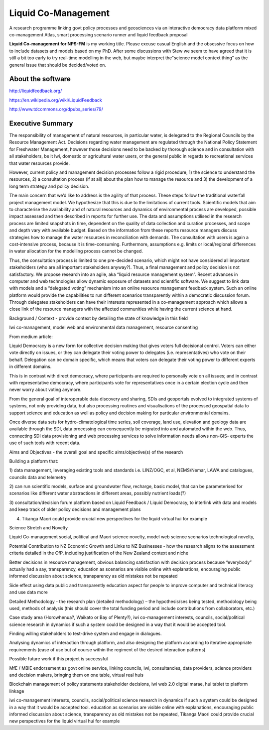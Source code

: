 .. liquid-comanagement

Liquid Co-Management
====================

A research programme linking govt policy processes and geosciences via an interactive democracy data platform
mixed co-management Atlas, smart processing scenario runner and liquid feedback proposal

**Liquid Co-management for NPS-FM** is my working title. Please excuse casual English and the obsessive focus on how to include datasets and models based on my PhD.
After some discussions with Stew we seem to have agreed that it is still a bit too early to try real-time modelling in the web,
but maybe interpret the"science model context thing" as the general issue that should be decided/voted on.

About the software
------------------

http://liquidfeedback.org/

https://en.wikipedia.org/wiki/LiquidFeedback

http://www.tdcommons.org/dpubs_series/79/

Executive Summary
-----------------

The responsibility of management of natural resources, in particular water, is delegated to
the Regional Councils by the Resource Management Act. Decisions regarding water
management are regulated through the National Policy Statement for Freshwater
Management, however those decisions need to be backed by thorough science and in
consultation with all stakeholders, be it Iwi, domestic or agricultural water users, or the
general public in regards to recreational services that water resources provide.

However, current policy and management decision processes follow a rigid procedure, 1) the
science to understand the resources, 2) a consultation process (if at all) about the plan how
to manage the resource and 3) the development of a long term strategy and policy decision.

The main concern that we’d like to address is the agility of that process. These steps follow
the traditional waterfall project management model. We hypothesize that this is due to the
limitations of current tools. Scientific models that aim to characterise the availability and of
natural resources and dynamics of environmental process are developed, possible impact
assessed and then described in reports for further use. The data and assumptions utilised in
the research process are limited snapshots in time, dependent on the quality of data
collection and curation processes, and scope and depth vary with available budget. Based
on the information from these reports resource managers discuss strategies how to manage
the water resources in reconciliation with demands. The consultation with users is again a
cost-intensive process, because it is time-consuming. Furthermore, assumptions e.g. limits
or local/regional differences in water allocation for the modelling process cannot be changed.

Thus, the consultation process is limited to one pre-decided scenario, which might not have
considered all important stakeholders (who are all important stakeholders anyway?). Thus, a
final management and policy decision is not satisfactory.
We propose research into an agile, aka “liquid resource management system”. Recent
advances in computer and web technologies allow dynamic exposure of datasets and
scientific software. We suggest to link data with models and a “delegated voting” mechanism
into an online resource management feedback system. Such an online platform would
provide the capabilities to run different scenarios transparently within a democratic
discussion forum. Through delegates stakeholders can have their interests represented in a
co-management approach which allows a close link of the resource managers with the
affected communities while having the current science at hand.

Background / Context - provide context by detailing the state of knowledge in this field

Iwi co-management, model web and environmental data management, resource consenting

From medium article:

Liquid Democracy is a new form for collective decision making that gives voters full
decisional control. Voters can either vote directly on issues, or they can delegate their voting
power to delegates (i.e. representatives) who vote on their behalf. Delegation can be domain
specific, which means that voters can delegate their voting power to different experts in
different domains.

This is in contrast with direct democracy, where participants are required to personally vote
on all issues; and in contrast with representative democracy, where participants vote for
representatives once in a certain election cycle and then never worry about voting anymore.

From the general goal of interoperable data discovery and sharing, SDIs and geoportals
evolved to integrated systems of systems, not only providing data, but also processing
routines and visualisations of the processed geospatial data to support science and
education as well as policy and decision making for particular environmental domains.

Once diverse data sets for hydro-climatological time series, soil coverage, land use,
elevation and geology data are available through the SDI, data processing can consequently
be migrated into and automated within the web. Thus, connecting SDI data provisioning and
web processing services to solve information needs allows non-GIS- experts the use of such
tools with recent data.

Aims and Objectives - the overall goal and specific aims/objective(s) of the research

Building a platform that:

1) data management, leveraging existing tools and standards i.e. LINZ/OGC, et al,
NEMS/Nemar, LAWA and catalogues, councils data and telemetry

2) can run scientific models, surface and groundwater flow, recharge, basic model, that can
be parameterised for scenarios like different water abstractions in different areas, possibly
nutrient loads(?)

3) consultation/decision forum platform based on Liquid Feedback / Liquid Democracy, to
interlink with data and models and keep track of older policy decisions and management
plans

4) Tikanga Maori could provide crucial new perspectives for the liquid virtual hui for example

Science Stretch and Novelty

Liquid Co-management social, political and Maori science novelty,
model web science scenarios technological novelty,

Potential Contribution to NZ Economic Growth and Links to NZ Businesses - how the
research aligns to the assessment criteria detailed in the CfP, including justification of the
New Zealand context and niche

Better decisions in resource management, obvious balancing satisfaction with decision
process because “everybody” actually had a say, transparency, education as scenarios are
visible online with explanations, encouraging public informed discussion about science,
transparency as old mistakes not be repeated

Side effect using data public and transparently education aspect for people to improve
computer and technical literacy and use data more

Detailed Methodology - the research plan (detailed methodology) – the hypothesis/ses
being tested, methodology being used, methods of analysis (this should cover the total
funding period and include contributions from collaborators, etc.)

Case study area (Horowhenua?, Waikato or Bay of Plenty?), iwi co-management interests,
councils, social/political science research in dynamics if such a system could be designed in
a way that it would be accepted tool.

Finding willing stakeholders to test-drive system and engage in dialogues.

Analysing dynamics of interaction through platform, and also designing the platform
according to iterative appropriate requirements (ease of use but of course within the
regiment of the desired interaction patterns)

Possible future work if this project is successful

MfE / MBIE endorsement as govt online service, linking councils, iwi, consultancies, data
providers, science providers and decision makers, bringing them on one table, virtual real
huis

Blockchain management of policy statements stakeholder decisions, iwi web 2.0 digital
marae, hui tablet to platform linkage

iwi co-management interests, councils, social/political science research in dynamics if such a
system could be designed in a way that it would be accepted tool. education as scenarios are
visible online with explanations, encouraging public informed discussion about science,
transparency as old mistakes not be repeated, Tikanga Maori could provide crucial new
perspectives for the liquid virtual hui for example